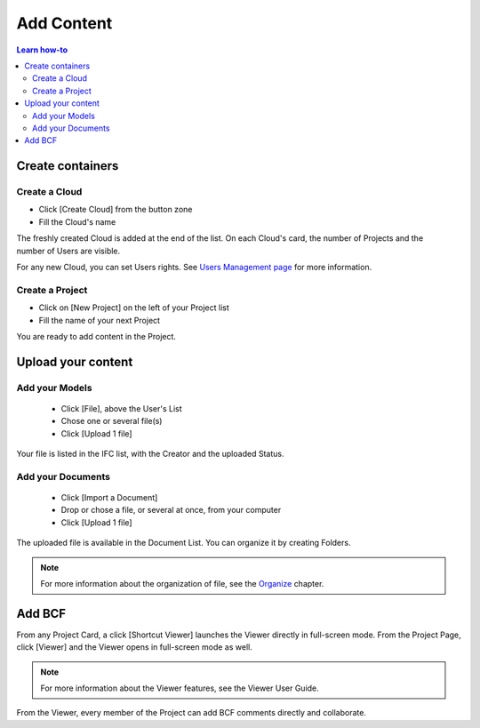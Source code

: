 ========================
Add Content
========================

.. 
    excerpt
        How-To add content: models, clouds, projects
    endexcerpt

.. contents:: Learn how-to


Create containers
==================

Create a Cloud
----------------

* Click [Create Cloud] from the button zone
* Fill the Cloud's name

.. figure:: /_images/user_guide/platform/cloud.svg
   :alt: Cloud card
   :align: right

The freshly created Cloud is added at the end of the list. 
On each Cloud's card, the number of Projects and the number of Users are visible.

For any new Cloud, you can set Users rights. See `Users Management page`_ for more information.


Create a Project
------------------

.. figure:: /_images/user_guide/platform/project_card.svg
   :alt: Project card
   :align: right

* Click on [New Project] on the left of your Project list
* Fill the name of your next Project

You are ready to add content in the Project.


Upload your content
======================


Add your Models
-----------------

 * Click [File], above the User's List
 * Chose one or several file(s)
 * Click [Upload 1 file] 

Your file is listed in the IFC list, with the Creator and the uploaded Status.


Add your Documents
---------------------

 * Click [Import a Document] 
 * Drop or chose a file, or several at once, from your computer
 * Click [Upload 1 file] 

The uploaded file is available in the Document List. You can organize it by creating Folders.

.. note::

    For more information about the organization of file, see the `Organize`_ chapter.

Add BCF
========

From any Project Card, a click [Shortcut Viewer] launches the Viewer directly in full-screen mode.
From the Project Page, click [Viewer] and the Viewer opens in full-screen mode as well.

.. note::
    
    For more information about the Viewer features, see the Viewer User Guide.

From the Viewer, every member of the Project can add BCF comments directly and collaborate.

.. _Users Management page: users_management.html
.. _Organize: organize.html